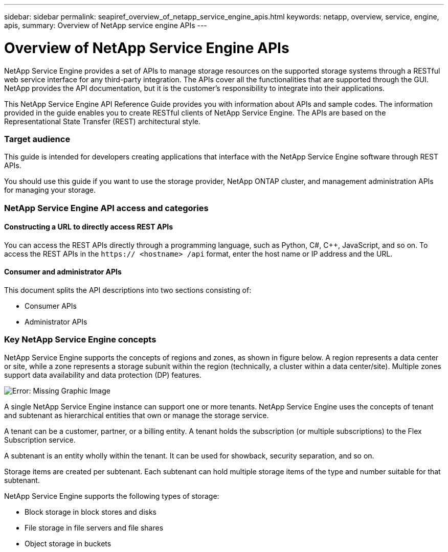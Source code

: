 ---
sidebar: sidebar
permalink: seapiref_overview_of_netapp_service_engine_apis.html
keywords: netapp, overview, service, engine, apis,
summary: Overview of NetApp service engine APIs
---

= Overview of NetApp Service Engine APIs
:hardbreaks:
:nofooter:
:icons: font
:linkattrs:
:imagesdir: ./media/

//
// This file was created with NDAC Version 2.0 (August 17, 2020)
//
// 2020-10-19 09:25:08.964402
//

[.lead]
NetApp Service Engine provides a set of APIs to manage storage resources on the supported storage systems through a RESTful web service interface for any third-party integration. The APIs cover all the functionalities that are supported through the GUI. NetApp provides the API documentation, but it is the customer’s responsibility to integrate into their applications.

This NetApp Service Engine API Reference Guide provides you with information about APIs and sample codes. The information provided in the guide enables you to create RESTful clients of NetApp Service Engine. The APIs are based on the Representational State Transfer (REST) architectural style.

=== Target audience

This guide is intended for developers creating applications that interface with the NetApp Service Engine software through REST APIs.

You should use this guide if you want to use the storage provider, NetApp ONTAP cluster, and management administration APIs for managing your storage.

=== NetApp Service Engine API access and categories

==== Constructing a URL to directly access REST APIs

You can access the REST APIs directly through a programming language, such as Python, C#, C++, JavaScript, and so on. To access the REST APIs in the `https:// <hostname> /api` format, enter the host name or IP address and the URL.

==== Consumer and administrator APIs

This document splits the API descriptions into two sections consisting of:

* Consumer APIs
* Administrator APIs

=== Key NetApp Service Engine concepts

NetApp Service Engine supports the concepts of regions and zones, as shown in figure below. A region represents a data center or site, while a zone represents a storage subunit within the region (technically, a cluster within a data center/site). Multiple zones support data availability and data protection (DP) features.

image:seapiref_image1.png[Error: Missing Graphic Image]

A single NetApp Service Engine instance can support one or more tenants. NetApp Service Engine uses the concepts of tenant and subtenant as hierarchical entities that own or manage the storage service.

A tenant can be a customer, partner, or a billing entity. A tenant holds the subscription (or multiple subscriptions) to the Flex Subscription service.

A subtenant is an entity wholly within the tenant. It can be used for showback, security separation, and so on.

Storage items are created per subtenant. Each subtenant can hold multiple storage items of the type and number suitable for that subtenant.

NetApp Service Engine supports the following types of storage:

* Block storage in block stores and disks
* File storage in file servers and file shares
* Object storage in buckets
